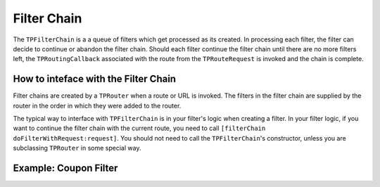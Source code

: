 ############
Filter Chain
############

The ``TPFilterChain`` is a a queue of filters which get processed as its created. In processing each filter, the filter can decide to continue or abandon the filter chain. Should each filter continue the filter chain until there are no more filters left, the ``TPRoutingCallback`` associated with the route from the ``TPRouteRequest`` is invoked and the chain is complete.

How to inteface with the Filter Chain
=====================================

Filter chains are created by a ``TPRouter`` when a route or URL is invoked. The filters in the filter chain are supplied by the router in the order in which they were added to the router.

The typical way to interface with ``TPFilterChain`` is in your filter's logic when creating a filter. In your filter logic, if you want to continue the filter chain with the current route, you need to call ``[filterChain doFilterWithRequest:request]``. You should not need to call the ``TPFilterChain``'s constructor, unless you are subclassing ``TPRouter`` in some special way.

Example: Coupon Filter
======================

.. codeblock: objc

    @implementation MyCouponFilter
    - (void) doFilterWithRequest:(TPRouteRequest *)request AndFilterChain:(TPFilterChain *)filterChain {
        if(request.queryParameters && [request.queryParameters valueForKey:@"coupon_id"]) {
            [CouponProcessor validateAndProcessCoupon:[request.queryParameters valueForKey:@"coupon_id"]];
        }
        [filterChain.doFilterWithRequest:request];
    }
    @end
